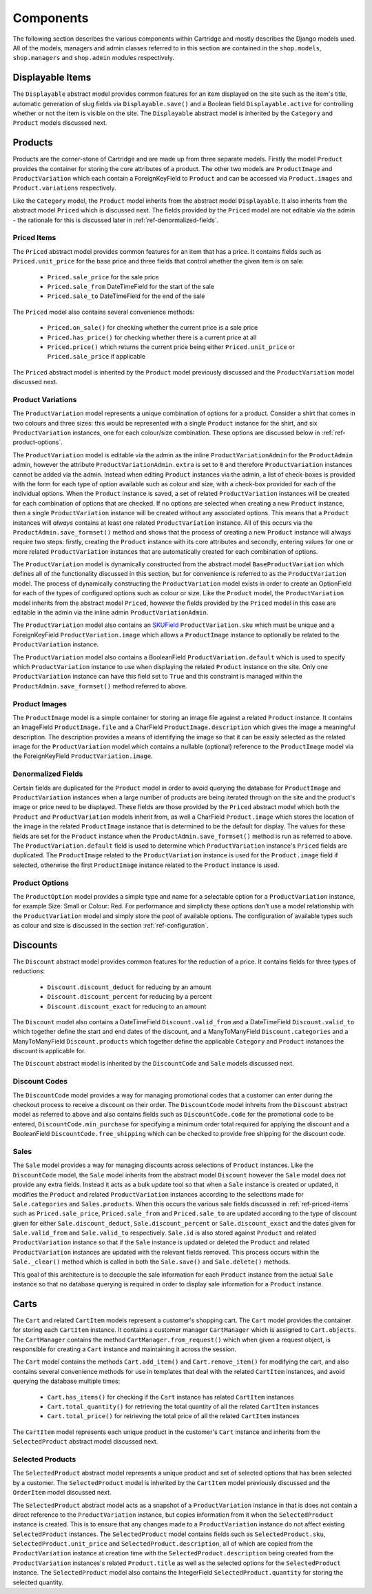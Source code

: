==========
Components
==========

The following section describes the various components within Cartridge and 
mostly describes the Django models used. All of the models, managers and 
admin classes referred to in this section are contained in the 
``shop.models``, ``shop.managers`` and ``shop.admin`` modules respectively.

Displayable Items
=================

The ``Displayable`` abstract model provides common features for an item 
displayed on the site such as the item's title, automatic generation of 
slug fields via ``Displayable.save()`` and a Boolean field 
``Displayable.active`` for controlling whether or not the item is visible 
on the site. The ``Displayable`` abstract model is inherited by the 
``Category`` and ``Product`` models discussed next.

Products
========

Products are the corner-stone of Cartridge and are made up from three 
separate models. Firstly the model ``Product`` provides the container for 
storing the core attributes of a product. The other two models are 
``ProductImage`` and ``ProductVariation`` which each contain a 
ForeignKeyField to ``Product`` and can be accessed via ``Product.images`` 
and ``Product.variations`` respectively.

Like the ``Category`` model, the ``Product`` model inherits from the 
abstract model ``Displayable``. It also inherits from the abstract model 
``Priced`` which is discussed next. The fields provided by the ``Priced`` 
model are not editable via the admin - the rationale for this is discussed 
later in :ref:`ref-denormalized-fields`.

.. _ref-priced-items:

Priced Items
------------

The ``Priced`` abstract model provides common features for an item that 
has a price. It contains fields such as ``Priced.unit_price`` for the base 
price and three fields that control whether the given item is on sale:

    * ``Priced.sale_price`` for the sale price
    * ``Priced.sale_from`` DateTimeField for the start of the sale
    * ``Priced.sale_to`` DateTimeField for the end of the sale

The ``Priced`` model also contains several convenience methods:
    
    * ``Priced.on_sale()`` for checking whether the current price is a sale price
    * ``Priced.has_price()`` for checking whether there is a current price at all 
    * ``Priced.price()`` which returns the current price being either ``Priced.unit_price`` or ``Priced.sale_price`` if applicable
    
The ``Priced`` abstract model is inherited by the ``Product`` model 
previously discussed and the ``ProductVariation`` model discussed next.

Product Variations
------------------

The ``ProductVariation`` model represents a unique combination of options 
for a product. Consider a shirt that comes in two colours and three sizes: 
this would be represented with a single ``Product`` instance for the shirt, 
and six ``ProductVariation`` instances, one for each colour/size combination. 
These options are discussed below in :ref:`ref-product-options`.

The ``ProductVariation`` model is editable via the admin as the inline 
``ProductVariationAdmin`` for the ``ProductAdmin`` admin, however the 
attribute ``ProductVariationAdmin.extra`` is set to ``0`` and therefore 
``ProductVariation`` instances cannot be added via the admin. Instead when 
editing ``Product`` instances via the admin, a list of check-boxes is 
provided with the form for each type of option available such as colour 
and size, with a check-box provided for each of the individual options. 
When the ``Product`` instance is saved, a set of related ``ProductVariation`` 
instances will be created for each combination of options that are checked. 
If no options are selected when creating a new ``Product`` instance, then 
a single ``ProductVariation`` instance will be created without any 
associated options. This means that a ``Product`` instances will *always* 
contains at least one related ``ProductVariation`` instance. All of this 
occurs via the ``ProductAdmin.save_formset()`` method and shows that the 
process of creating a new ``Product`` instance will always require two 
steps: firstly, creating the ``Product`` instance with its core attributes 
and secondly, entering values for one or more related ``ProductVariation`` 
instances that are automatically created for each combination of options.

The ``ProductVariation`` model is dynamically constructed from the abstract 
model ``BaseProductVariation`` which defines all of the functionality 
discussed in this section, but for convenience is referred to as the 
``ProductVariation`` model. The process of dynamically constructing the 
``ProductVariation`` model exists in order to create an OptionField for 
each of the types of configured options such as colour or size. Like the 
``Product`` model, the ``ProductVariation`` model inherits from the 
abstract model ``Priced``, however the fields provided by the ``Priced`` 
model in this case are editable in the admin via the inline admin 
``ProductVariationAdmin``.

The ``ProductVariation`` model also contains an `SKUField 
<http://en.wikipedia.org/wiki/Stock-keeping_unit>`_ ``ProductVariation.sku`` 
which must be unique and a ForeignKeyField ``ProductVariation.image`` 
which allows a ``ProductImage`` instance to optionally be related to the 
``ProductVariation`` instance.

The ``ProductVariation`` model also contains a BooleanField 
``ProductVariation.default`` which is used to specify which 
``ProductVariation`` instance to use when displaying the related 
``Product`` instance on the site. Only one ``ProductVariation`` instance 
can have this field set to ``True`` and this constraint is managed within 
the ``ProductAdmin.save_formset()`` method referred to above.

Product Images
--------------

The ``ProductImage`` model is a simple container for storing an image 
file against a related ``Product`` instance. It contains an ImageField 
``ProductImage.file`` and a CharField ``ProductImage.description`` which 
gives the image a meaningful description. The description provides a means 
of identifying the image so that it can be easily selected as the related 
image for the ``ProductVariation`` model which contains a nullable 
(optional) reference to the ``ProductImage`` model via the ForeignKeyField 
``ProductVariation.image``.

.. _ref-denormalized-fields:

Denormalized Fields
-------------------

Certain fields are duplicated for the ``Product`` model in order to avoid 
querying the database for ``ProductImage`` and ``ProductVariation`` 
instances when a large number of products are being iterated through on the 
site and the product's image or price need to be displayed. These fields are 
those provided by the ``Priced`` abstract model which both the ``Product`` 
and ``ProductVariation`` models inherit from, as well a CharField 
``Product.image`` which stores the location of the image in the related 
``ProductImage`` instance that is determined to be the default for display. 
The values for these fields are set for the ``Product`` instance when the  
``ProductAdmin.save_formset()`` method is run as referred to above. The  
``ProductVariation.default`` field is used to determine which 
``ProductVariation`` instance's ``Priced`` fields are duplicated. The 
``ProductImage`` related to the ``ProductVariation`` instance is used for 
the ``Product.image`` field if selected, otherwise the first 
``ProductImage`` instance related to the ``Product`` instance is used.

.. _ref-product-options:

Product Options
---------------

The ``ProductOption`` model provides a simple type and name for a 
selectable option for a ``ProductVariation`` instance, for example Size: 
Small or Colour: Red. For performance and simplicty these options don't 
use a model relationship with the ``ProductVariation`` model and simply 
store the pool of available options. The configuration of available types 
such as colour and size is discussed in the section :ref:`ref-configuration`.

Discounts
=========

The ``Discount`` abstract model provides common features for the reduction 
of a price. It contains fields for three types of reductions:

    * ``Discount.discount_deduct`` for reducing by an amount
    * ``Discount.discount_percent`` for reducing by a percent
    * ``Discount.discount_exact`` for reducing to an amount

The ``Discount`` model also contains a DateTimeField ``Discount.valid_from`` 
and a DateTimeField ``Discount.valid_to`` which together define the start 
and end dates of the discount, and a ManyToManyField ``Discount.categories`` 
and a ManyToManyField ``Discount.products`` which together define the 
applicable ``Category`` and ``Product`` instances the discount is applicable 
for.

The ``Discount`` abstract model is inherited by the ``DiscountCode`` and 
``Sale`` models discussed next.

Discount Codes
--------------

The ``DiscountCode`` model provides a way for managing promotional codes 
that a customer can enter during the checkout process to receive a discount 
on their order. The ``DiscountCode`` model inhreits from the ``Discount`` 
abstract model as referred to above and also contains fields such as 
``DiscountCode.code`` for the promotional code to be entered, 
``DiscountCode.min_purchase`` for specifying a minimum order total 
required for applying the discount and a BooleanField 
``DiscountCode.free_shipping`` which can be checked to provide free 
shipping for the discount code.

Sales
-----

The ``Sale`` model provides a way for managing discounts across 
selections of ``Product`` instances. Like the ``DiscountCode`` model, the 
``Sale`` model inherits from the abstract model ``Discount`` however the 
``Sale`` model does not provide any extra fields. Instead it acts as a bulk 
update tool so that when a ``Sale`` instance is created or updated, it 
modifies the ``Product`` and related ``ProductVariation`` instances 
according to the selections made for ``Sale.categories`` and 
``Sales.products``. When this occurs the various sale fields discussed in 
:ref:`ref-priced-items` such as ``Priced.sale_price``, ``Priced.sale_from`` 
and  ``Priced.sale_to`` are updated according to the type of discount given 
for either ``Sale.discount_deduct``, ``Sale.discount_percent`` or 
``Sale.discount_exact`` and the dates given for ``Sale.valid_from`` and 
``Sale.valid_to`` respectively. ``Sale.id`` is also stored against 
``Product`` and related ``ProductVariation`` instance so that if the 
``Sale`` instance is updated or deleted the ``Product`` and related 
``ProductVariation`` instances are updated with the relevant fields removed. 
This process occurs within the ``Sale._clear()`` method which is called in 
both the ``Sale.save()`` and ``Sale.delete()`` methods.

This goal of this architecture is to decouple the sale information for 
each ``Product`` instance from the actual ``Sale`` instance so that no 
database querying is required in order to display sale information for a 
``Product`` instance.

Carts
=====

The ``Cart`` and related ``CartItem`` models represent a customer's 
shopping cart. The ``Cart`` model provides the container for storing each 
``CartItem`` instance. It contains a customer manager ``CartManager`` which 
is assigned to ``Cart.objects``. The ``CartManager`` contains the method 
``CartManager.from_request()`` which when given a request object, is 
responsible for creating a ``Cart`` instance and maintaining it across the 
session.

The ``Cart`` model contains the methods ``Cart.add_item()`` and 
``Cart.remove_item()`` for modifying the cart, and also contains several 
convenience methods for use in templates that deal with the related 
``CartItem`` instances, and avoid querying the database multiple times:

    * ``Cart.has_items()`` for checking if the ``Cart`` instance has related ``CartItem`` instances
    * ``Cart.total_quantity()`` for retrieving the total quantity of all the related ``CartItem`` instances
    * ``Cart.total_price()`` for retrieving the total price of all the related ``CartItem`` instances

The ``CartItem`` model represents each unique product in the customer's ``Cart`` instance and inherits from the ``SelectedProduct`` abstract model discussed next.

Selected Products
-----------------

The ``SelectedProduct`` abstract model represents a unique product and set 
of selected options that has been selected by a customer. The 
``SelectedProduct`` model is inherited by the ``CartItem`` model previously 
discussed and the ``OrderItem`` model discussed next.

The ``SelectedProduct`` abstract model acts as a snapshot of a 
``ProductVariation`` instance in that is does not contain a direct 
reference to the ``ProductVariation`` instance, but copies information 
from it when the ``SelectedProduct`` instance is created. This is to ensure 
that any changes made to a ``ProductVariation`` instance do not affect 
existing ``SelectedProduct`` instances. The ``SelectedProduct`` model 
contains fields such as ``SelectedProduct.sku``, 
``SelectedProduct.unit_price`` and ``SelectedProduct.description``, all of 
which are copied from the ``ProductVariation`` instance at creation time 
with the ``SelectedProduct.description`` being created from the 
``ProductVariation`` instances's related ``Product.title`` as well as the 
selected options for the ``SelectedProduct`` instance. The 
``SelectedProduct`` model also contains the IntegerField 
``SelectedProduct.quantity`` for storing the selected quantity.

